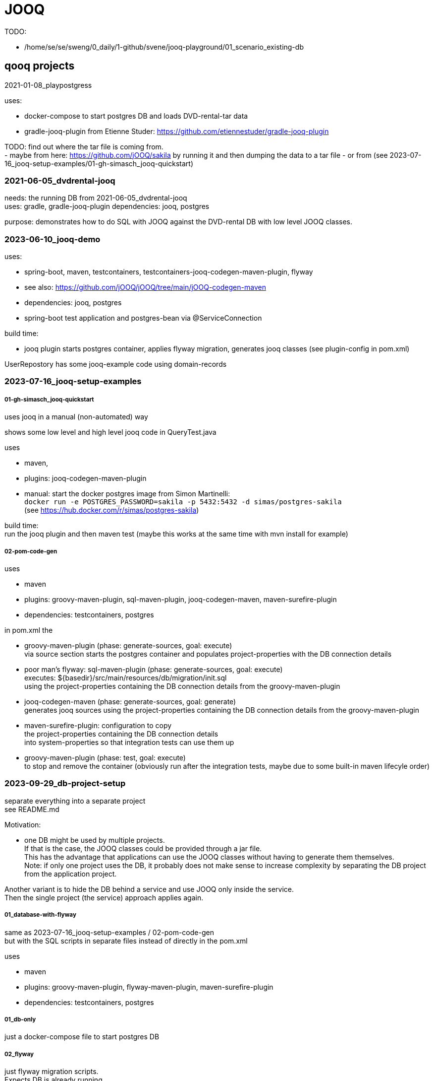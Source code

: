 = JOOQ

TODO:

-    /home/se/se/sweng/0_daily/1-github/svene/jooq-playground/01_scenario_existing-db


== qooq projects

2021-01-08_playpostgress

uses:

- docker-compose to start postgres DB and loads DVD-rental-tar data
- gradle-jooq-plugin from Etienne Studer: https://github.com/etiennestuder/gradle-jooq-plugin

TODO: find out where the tar file is coming from. +
- maybe from here: https://github.com/jOOQ/sakila by running it and then dumping the data to a tar file
- or from (see 2023-07-16_jooq-setup-examples/01-gh-simasch_jooq-quickstart)

=== 2021-06-05_dvdrental-jooq

needs: the running DB from 2021-06-05_dvdrental-jooq +
uses: gradle, gradle-jooq-plugin
dependencies: jooq, postgres

purpose: demonstrates how to do SQL with JOOQ against the DVD-rental DB with low level JOOQ classes.

=== 2023-06-10_jooq-demo

uses:

- spring-boot, maven, testcontainers, testcontainers-jooq-codegen-maven-plugin, flyway
- see also: https://github.com/jOOQ/jOOQ/tree/main/jOOQ-codegen-maven
- dependencies: jooq, postgres
- spring-boot test application and postgres-bean via @ServiceConnection

build time:

- jooq plugin starts postgres container, applies flyway migration, generates jooq classes (see plugin-config in pom.xml) +

UserRepostory has some jooq-example code using domain-records


=== 2023-07-16_jooq-setup-examples

===== 01-gh-simasch_jooq-quickstart

uses jooq in a manual (non-automated) way

shows some low level and high level jooq code in QueryTest.java

uses

- maven,
- plugins: jooq-codegen-maven-plugin
- manual: start the docker postgres image from Simon Martinelli: +
  `docker run -e POSTGRES_PASSWORD=sakila -p 5432:5432 -d simas/postgres-sakila` +
  (see https://hub.docker.com/r/simas/postgres-sakila)

build time: +
run the jooq plugin and then maven test (maybe this works at the same time with mvn install for example)

===== 02-pom-code-gen

uses

- maven
- plugins: groovy-maven-plugin, sql-maven-plugin, jooq-codegen-maven, maven-surefire-plugin
- dependencies: testcontainers, postgres

in pom.xml the

- groovy-maven-plugin (phase: generate-sources, goal: execute) +
via source section starts the postgres container and populates project-properties with the DB connection details

- poor man's flyway: sql-maven-plugin (phase: generate-sources, goal: execute) +
executes: ${basedir}/src/main/resources/db/migration/init.sql +
using the project-properties containing the DB connection details from the groovy-maven-plugin

- jooq-codegen-maven (phase: generate-sources, goal: generate) +
generates jooq sources using the project-properties containing the DB connection details from the groovy-maven-plugin

- maven-surefire-plugin: configuration to copy +
the project-properties containing the DB connection details +
into system-properties so that integration tests can use them up

- groovy-maven-plugin (phase: test, goal: execute) +
to stop and remove the container (obviously run after the integration tests, maybe due to some built-in maven lifecyle order)


=== 2023-09-29_db-project-setup

separate everything into a separate project +
see README.md

Motivation:

- one DB might be used by multiple projects. +
If that is the case, the JOOQ classes could be provided through a jar file. +
This has the advantage that applications can use the JOOQ classes without having to generate them themselves. +
Note: if only one project uses the DB, it probably does not make sense to increase complexity by separating the DB project from the application project.

Another variant is to hide the DB behind a service and use JOOQ only inside the service. +
Then the single project (the service) approach applies again.

===== 01_database-with-flyway

same as 2023-07-16_jooq-setup-examples / 02-pom-code-gen +
but with the SQL scripts in separate files instead of directly in the pom.xml

uses

- maven
- plugins: groovy-maven-plugin, flyway-maven-plugin, maven-surefire-plugin
- dependencies: testcontainers, postgres

===== 01_db-only

just a docker-compose file to start postgres DB

===== 02_flyway

just flyway migration scripts. +
Expects DB is already running

uses

- maven
- plugins: flyway-maven-plugin, maven-surefire-plugin
- dependencies: postgres

===== 03_jooq-gen

outdated. Successor is 2023-10-01_jooqgen-img which also has a successor: 2023-10-07_jooqgen-img2

just JOOQ generation. +
Expects DB is already running and flyway migrations have been applied

uses

- maven

===== 04_spring-boot-db-demo

uses

- maven, spring-boot
- dependencies: postgres, org.svenehrke.demojooqlib (jar from 03_jooq-gen)

=== 2023-10-01_jooqgen-img

outdated. Successor is 2023-10-07_jooqgen-img2

like 2023-09-29_db-project-setup / 03_jooq-gen +
but encapsulated in a docker image. +
Requires only a running DB (e.g. from 2023-09-29_db-project-setup / 01_db-only ) +
a pom.xml with the jooq-codegen-maven plugin
and a small script (runit.sh) to generate the jar file containing the generated jooq classes.

[source,shell]
runit.sh
----
docker run --network=host -it --rm --name my-maven-project -v "$(pwd)":/usr/src/mymaven -w /usr/src/mymaven maven:3.9-eclipse-temurin-17-alpine mvn clean install
----


=== 2023-10-07_jooqgen-img2

Successor of 2023-10-01_jooqgen-img

Difference: custom maven-image already containing the pom.xml for jooq-generation.
Therefore no pom.xml is needed anymore

TODO: clearly separate into two folders:

- 'image' which contains everything to build the image
- 'demo' which demonstrates an example project which is using the image


=== 2023-11-13_htmx-contact-app

spring-boot

- uses schema.sql and data.sql for contact table
- good @ServiceConnection Bean for PostgresDB testcontainer

=== 2023-12-16_spring-jooq-gradle

Looks unfinished.
If I remember correctly this was the attempt to use the
new jooq-gradle plugin from jooq itself:  "org.jooq.jooq-codegen-gradle" version "3.19.0".
As far as I remember I did not get it to work in a way I liked.

=== 2024-01-01_spring-cmdline-jooq

New idea: Use a spring-boot commandline app to generate the JOOQ code.
The scope of this project should only restrict to JOOQ Code Generation and not be an application in addition.

uses:

- spring-boot with testcontainers

- uses flyway to create country and person tables
- good @ServiceConnection Bean for PostgresDB testcontainer


TODO: investigate

== JOOQ setup variants

=== Variant 1: Dedicated DB

Application "contains" DB creation (e.g. through flyway scripts) and is the only client of this DB.

-> Use jooq maven plugin

=== Variant 2: shared DB

DB is used by more than one application.

==== Variant 2a
DB is already existing somewhere.
It was created manually or at least not in a flyway / liquibase way. +
JOOQ code is generated by one dedicated project provided as a jar file. +
Example: the jooq-generator docker image: 2023-10-07_jooqgen-img2

==== Variant 2a
DB is created from a dedicated project e.g. using flyway migrations. +
JOOQ code is generated by from within the same project. +
This project produces a jar file which then can be consumed by other projects.

=== TODO

- check if when liquibase is used the migration scripts are sufficient to generate the JOOQ code +
meaning a running DB is not necessary

